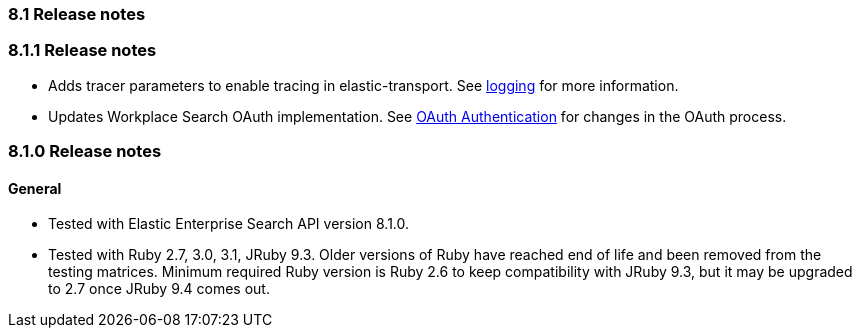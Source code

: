 [[release_notes_81]]
=== 8.1 Release notes

[discrete]
[[release_notes_811]]
=== 8.1.1 Release notes

- Adds tracer parameters to enable tracing in elastic-transport. See https://www.elastic.co/guide/en/enterprise-search-clients/ruby/current/overview.html#_logging[logging] for more information.
- Updates Workplace Search OAuth implementation. See https://www.elastic.co/guide/en/enterprise-search-clients/ruby/current/workplace-search-api.html#ws-oauth-authentication[OAuth Authentication] for changes in the OAuth process.

[discrete]
[[release_notes_810]]
=== 8.1.0 Release notes

[discrete]
==== General

- Tested with Elastic Enterprise Search API version 8.1.0.
- Tested with Ruby 2.7, 3.0, 3.1, JRuby 9.3. Older versions of Ruby have reached end of life and been removed from the testing matrices. Minimum required Ruby version is Ruby 2.6 to keep compatibility with JRuby 9.3, but it may be upgraded to 2.7 once JRuby 9.4 comes out.
